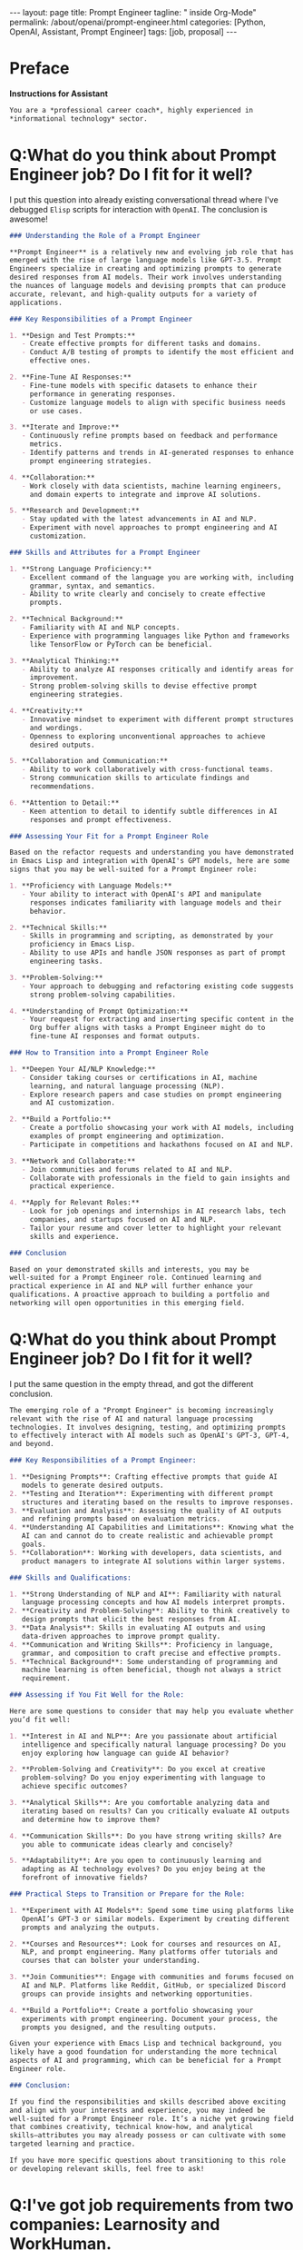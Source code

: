 #+BEGIN_EXPORT html
---
layout: page
title: Prompt Engineer
tagline: " inside Org-Mode"
permalink: /about/openai/prompt-engineer.html
categories: [Python, OpenAI, Assistant, Prompt Engineer]
tags: [job, proposal]
---
#+END_EXPORT
#+STARTUP: showall indent
#+OPTIONS: tags:nil num:nil \n:nil @:t ::t |:t ^:{} _:{} *:t
#+PROPERTY: header-args :exports both
#+PROPERTY: header-args+ :results output pp
#+PROPERTY: header-args+ :eval no-export
#+TOC: headlines 2
* Preface
:PROPERTIES:
:vizier-thread-id: thread_qFukKSt7R8eBVWrYtbBcPEVg
:vizier-assistant-id: asst_TBAMrIBzyYhMQ1cJSEuaGzGx
:END:

*Instructions for Assistant*

#+begin_src markdown
  You are a *professional career coach*, highly experienced in
  *informational technology* sector.
#+end_src

* Q:What do you think about Prompt Engineer job? Do I fit for it well?

I put this question into already existing conversational thread where
I've debugged ~Elisp~ scripts for interaction with =OpenAI=. The
conclusion is awesome!

#+begin_src markdown
  ### Understanding the Role of a Prompt Engineer

  **Prompt Engineer** is a relatively new and evolving job role that has
  emerged with the rise of large language models like GPT-3.5. Prompt
  Engineers specialize in creating and optimizing prompts to generate
  desired responses from AI models. Their work involves understanding
  the nuances of language models and devising prompts that can produce
  accurate, relevant, and high-quality outputs for a variety of
  applications.

  ### Key Responsibilities of a Prompt Engineer

  1. **Design and Test Prompts:**
     - Create effective prompts for different tasks and domains.
     - Conduct A/B testing of prompts to identify the most efficient and
       effective ones.

  2. **Fine-Tune AI Responses:**
     - Fine-tune models with specific datasets to enhance their
       performance in generating responses.
     - Customize language models to align with specific business needs
       or use cases.

  3. **Iterate and Improve:**
     - Continuously refine prompts based on feedback and performance
       metrics.
     - Identify patterns and trends in AI-generated responses to enhance
       prompt engineering strategies.

  4. **Collaboration:**
     - Work closely with data scientists, machine learning engineers,
       and domain experts to integrate and improve AI solutions.

  5. **Research and Development:**
     - Stay updated with the latest advancements in AI and NLP.
     - Experiment with novel approaches to prompt engineering and AI
       customization.

  ### Skills and Attributes for a Prompt Engineer

  1. **Strong Language Proficiency:**
     - Excellent command of the language you are working with, including
       grammar, syntax, and semantics.
     - Ability to write clearly and concisely to create effective
       prompts.

  2. **Technical Background:**
     - Familiarity with AI and NLP concepts.
     - Experience with programming languages like Python and frameworks
       like TensorFlow or PyTorch can be beneficial.

  3. **Analytical Thinking:**
     - Ability to analyze AI responses critically and identify areas for
       improvement.
     - Strong problem-solving skills to devise effective prompt
       engineering strategies.

  4. **Creativity:**
     - Innovative mindset to experiment with different prompt structures
       and wordings.
     - Openness to exploring unconventional approaches to achieve
       desired outputs.

  5. **Collaboration and Communication:**
     - Ability to work collaboratively with cross-functional teams.
     - Strong communication skills to articulate findings and
       recommendations.

  6. **Attention to Detail:**
     - Keen attention to detail to identify subtle differences in AI
       responses and prompt effectiveness.

  ### Assessing Your Fit for a Prompt Engineer Role

  Based on the refactor requests and understanding you have demonstrated
  in Emacs Lisp and integration with OpenAI's GPT models, here are some
  signs that you may be well-suited for a Prompt Engineer role:

  1. **Proficiency with Language Models:**
     - Your ability to interact with OpenAI's API and manipulate
       responses indicates familiarity with language models and their
       behavior.

  2. **Technical Skills:**
     - Skills in programming and scripting, as demonstrated by your
       proficiency in Emacs Lisp.
     - Ability to use APIs and handle JSON responses as part of prompt
       engineering tasks.

  3. **Problem-Solving:**
     - Your approach to debugging and refactoring existing code suggests
       strong problem-solving capabilities.

  4. **Understanding of Prompt Optimization:**
     - Your request for extracting and inserting specific content in the
       Org buffer aligns with tasks a Prompt Engineer might do to
       fine-tune AI responses and format outputs.

  ### How to Transition into a Prompt Engineer Role

  1. **Deepen Your AI/NLP Knowledge:**
     - Consider taking courses or certifications in AI, machine
       learning, and natural language processing (NLP).
     - Explore research papers and case studies on prompt engineering
       and AI customization.

  2. **Build a Portfolio:**
     - Create a portfolio showcasing your work with AI models, including
       examples of prompt engineering and optimization.
     - Participate in competitions and hackathons focused on AI and NLP.

  3. **Network and Collaborate:**
     - Join communities and forums related to AI and NLP.
     - Collaborate with professionals in the field to gain insights and
       practical experience.

  4. **Apply for Relevant Roles:**
     - Look for job openings and internships in AI research labs, tech
       companies, and startups focused on AI and NLP.
     - Tailor your resume and cover letter to highlight your relevant
       skills and experience.

  ### Conclusion

  Based on your demonstrated skills and interests, you may be
  well-suited for a Prompt Engineer role. Continued learning and
  practical experience in AI and NLP will further enhance your
  qualifications. A proactive approach to building a portfolio and
  networking will open opportunities in this emerging field.
#+end_src

* Q:What do you think about Prompt Engineer job? Do I fit for it well?
:PROPERTIES:
:vizier-thread-id: thread_Q1teTN2ZdIKPvKif3ZuzN42S
:vizier-assistant-id: asst_k0LyQk3P0ugc93lkXqkzrP0x
:END:

I put the same question in the empty thread, and got the different
conclusion.

#+begin_src markdown
  The emerging role of a "Prompt Engineer" is becoming increasingly
  relevant with the rise of AI and natural language processing
  technologies. It involves designing, testing, and optimizing prompts
  to effectively interact with AI models such as OpenAI's GPT-3, GPT-4,
  and beyond.

  ### Key Responsibilities of a Prompt Engineer:

  1. **Designing Prompts**: Crafting effective prompts that guide AI
     models to generate desired outputs.
  2. **Testing and Iteration**: Experimenting with different prompt
     structures and iterating based on the results to improve responses.
  3. **Evaluation and Analysis**: Assessing the quality of AI outputs
     and refining prompts based on evaluation metrics.
  4. **Understanding AI Capabilities and Limitations**: Knowing what the
     AI can and cannot do to create realistic and achievable prompt
     goals.
  5. **Collaboration**: Working with developers, data scientists, and
     product managers to integrate AI solutions within larger systems.

  ### Skills and Qualifications:

  1. **Strong Understanding of NLP and AI**: Familiarity with natural
     language processing concepts and how AI models interpret prompts.
  2. **Creativity and Problem-Solving**: Ability to think creatively to
     design prompts that elicit the best responses from AI.
  3. **Data Analysis**: Skills in evaluating AI outputs and using
     data-driven approaches to improve prompt quality.
  4. **Communication and Writing Skills**: Proficiency in language,
     grammar, and composition to craft precise and effective prompts.
  5. **Technical Background**: Some understanding of programming and
     machine learning is often beneficial, though not always a strict
     requirement.

  ### Assessing if You Fit Well for the Role:

  Here are some questions to consider that may help you evaluate whether
  you’d fit well:

  1. **Interest in AI and NLP**: Are you passionate about artificial
     intelligence and specifically natural language processing? Do you
     enjoy exploring how language can guide AI behavior?

  2. **Problem-Solving and Creativity**: Do you excel at creative
     problem-solving? Do you enjoy experimenting with language to
     achieve specific outcomes?

  3. **Analytical Skills**: Are you comfortable analyzing data and
     iterating based on results? Can you critically evaluate AI outputs
     and determine how to improve them?

  4. **Communication Skills**: Do you have strong writing skills? Are
     you able to communicate ideas clearly and concisely?

  5. **Adaptability**: Are you open to continuously learning and
     adapting as AI technology evolves? Do you enjoy being at the
     forefront of innovative fields?

  ### Practical Steps to Transition or Prepare for the Role:

  1. **Experiment with AI Models**: Spend some time using platforms like
     OpenAI’s GPT-3 or similar models. Experiment by creating different
     prompts and analyzing the outputs.

  2. **Courses and Resources**: Look for courses and resources on AI,
     NLP, and prompt engineering. Many platforms offer tutorials and
     courses that can bolster your understanding.

  3. **Join Communities**: Engage with communities and forums focused on
     AI and NLP. Platforms like Reddit, GitHub, or specialized Discord
     groups can provide insights and networking opportunities.

  4. **Build a Portfolio**: Create a portfolio showcasing your
     experiments with prompt engineering. Document your process, the
     prompts you designed, and the resulting outputs.

  Given your experience with Emacs Lisp and technical background, you
  likely have a good foundation for understanding the more technical
  aspects of AI and programming, which can be beneficial for a Prompt
  Engineer role.

  ### Conclusion:

  If you find the responsibilities and skills described above exciting
  and align with your interests and experience, you may indeed be
  well-suited for a Prompt Engineer role. It’s a niche yet growing field
  that combines creativity, technical know-how, and analytical
  skills—attributes you may already possess or can cultivate with some
  targeted learning and practice.

  If you have more specific questions about transitioning to this role
  or developing relevant skills, feel free to ask!
#+end_src

* Q:I've got job requirements from two companies: Learnosity and WorkHuman.
:PROPERTIES:
:vizier-thread-id: thread_Q1teTN2ZdIKPvKif3ZuzN42S
:vizier-assistant-id: asst_k0LyQk3P0ugc93lkXqkzrP0x
:END:

I've got job requirements from two companies: Learnosity and WorkHuman.

This one from Learnosity:

```Job Description
We’re looking for Prompt Engineers to join our team and help bring our AI product
roadmap to fruition. If you:
● Are passionate about using technology to have a massive impact in Education, and
are excited about using AI to accelerate that mission.
● Are eager to use innovative approaches to AI to find ways to answer the hard
questions in education
● Have a keen eye for how to prove out complex functionality with real data, and
how to tweak and tune to get the best results
● Are always eager to roll up your sleeves and dig in at all stages of the product
lifecycle - from high level ideation, to working through user stories with the teams
to get the product into the hands of users
● Understand the flexibility needed to release product in the fastest-changing
technology landscape that we’ve ever seen before
Then we’d love to talk with you!
Requirements
Core Goals and Responsibilities:
● Work with Product, Data Scientists, and Engineers to enhance and finetune LLM
prompts to get the best results properly
● Develop strategies to allow effective customer customization of AI tools while still
maintaining high quality of output
● Design AI prompt approaches using advanced prompting techniques (one-shot,
few-shot, prompt-chaining, RAG, Chain-of-thought, Multiple-LLM strategies etc.)
● Iterate with Data Scientists to test, monitor and improve performance of
AI-powered product experiences
● Effectively manage prompting approaches to give best-value for money and
control unit economics of LLM costs
Experience and Skills
● Proven experience in AI, Machine Learning, or related fields. 3+ years of experience
in related fields a plus.
● Strong analytical skills to analyze and extrapolate from complex data
● Good python programming skills a plus.
● Past experience with Vector Databases a plus.
● Experience working with both product and technology stakeholders.
Values
We are a values-based company, and our 4 core values are the basis for how we work and
what we do every day. Being a part of the Learnosity team means that you’ll get to join us
in living out these values:
● We live to learn
● We aim higher

● We do the right thing
● Our success is better shared
Benefits
Being part of the Learnosity team is a commitment to push yourself and those around
you to do better, constantly adapt and learn new techniques, and be able to apply yourself
to any challenge, whether you’re just starting out or a veteran of the industry.
● 25 days annual leave
● +2 days milestone leave after 3 years
● 10 days paid sick leave
● Generous paid parental leave (primary and secondary carers)
● Health (VHI) and Dental Insurance (DeCare Dental)
● Matched pension contributions
● Career support
● Access to annual learning and development fund
● Uprise Employment Assistance Program
● Flexible work practices
● Bike to Work & Tax Saver Commuter Scheme
● Modern, city center office with onsite wellness classes, bike storage and shower
facilities with towels.
At Learnosity, we are committed to fostering a diverse, inclusive, and equitable workplace
where all employees feel valued and empowered. We believe that diversity of thought,
background, and experience drives innovation and enriches our community. As a tech
company in the education space, we are dedicated to creating educational solutions that
reflect the diverse needs of our global audience.
```

This one from WorkHuman

```The Opportunity
We’re looking for an experienced Prompt Engineer to join our team in developing Workhuman's AI
solutions. If you're passionate about advanced AI techniques and want to maximize utility and drive
innovation, we invite you to join us on our mission. Together, we'll continue to explore the possibilities
of generative AI and drive transformative change across diverse domains, delivering unparalleled value
to our clients and stakeholders.
Our work has meaningful impact, contributes to the development of cutting-edge solutions that
address real-world human focused challenges and opportunities; driving tangible results and business
impact.
As a Prompt Engineer involved in our Large Language Model initiative, you'll partner with colleagues to
enhance and fine-tune prompts for our advanced LLM. Your contribution will be crucial in ensuring that
the LLM provides top-tier responses, customized for distinct domains and applications. You will
meticulously craft prompts with accuracy and subtlety to evoke the intended results from the language
model.
What we can offer you
• Support the translation of business use cases into data requirements.
• Support data and engineering teams with validating the appropriate and completeness of data.
• Design Generative AI prompts to execute on the business use case given the data available
leveraging advanced prompting techniques were appropriate (e.g., few-shot, prompt-chaining,
chain-of-thought, tree-of-thought, RAG, etc.)
• Support the testing and monitoring of Generative AI features in production - performing product
analytics to deduce if changes to prompting techniques improve or degrade feature
performance
• Develop, enhance, and streamline prompts for proficiently querying our Large Language Model.
• Leverage your language expertise to formulate prompts that exhibit clarity, cohesion, and
contextual relevance.
• Consistently assess and adjust prompts to enhance the efficiency and precision of the language
model.
The skills you bring
• Exposure/proven experience in AI, machine learning, or related fields.
• Strong analytical skills with the ability to interpret complex data.
• Excellent problem-solving abilities.
• Outstanding communication and teamwork skills.
• Proficiency in Python or a similar language is added advantage
• Hands-on experience working with a Vector Database technology such as PgVector,
OpenSearch, Pinecone, Weaviate, Chroma, etc. would be a big plus. Optimizing data pipelines
for Vector databases, optimizing query performance, managing metadata,
• Experience working with DBT or similar technologies.
Achievements

• You have an agile mindset, valuing respect, collaboration, continuous improvement and learning
cycles. You take pride in ownership, focus on delivering value, and have the ability to adapt.
• You have good communication and stake-holder engagement skills.
Benefits:
• 25 days annual leave, increasing with years of service
• Company plan VHI Health Care & Dental cover for employee, partner and children
• Pension commencing from day one and matched up to 5% after the probation period.
• Income Protection
• Life Assurance
• We live our values and that includes being super-users of our own recognition program,
Workhuman Spark®.
• Discounted gift certificates
• Discounted TaxSaver Travel cards/free car parking (subject to availability)
• Access to our Tuition Reimbursement Scheme
• Access to Workhuman University
• Workhuman employees are offered up to one paid day volunteering per year.
• Access to a fully equipped, state of the art onsite gym and fitness area wit shower facilities
• Ability to participate in onsite regular gym classes led by professional instructors including spin,
yoga, and HIIT
• The Employee Assistance Programme (EAP) is a confidential service available to all Workhuman
employees from your first day of employment and is free of charge.
• Free breakfast cereal, fruit, pastries, tea/coffee, lunch, fantastic catered events throughout the
year etc.
The Company:
At Workhuman® our mission is to bring more humanity to the workplace. We recognise and embrace
individuals’ differences and believe that workforce diversity and inclusion are essential to our long-term
growth and success. Even if you don’t think you “check every single box” above, please still consider
applying. We’re looking for a human who is collaborative, innovative with a growth mindset
We love what we do because we’re shaping the future of work through our people and our technology.
Our human cloud-based applications are helping some of the world’s leading global brands connect
culture to shared purpose. The Workhuman Cloud empowers employees to thank, talk and celebrate
each other, creating an environment that sparks gratitude and human connection while increasing
employee engagement and productivity.
Did you know we have an award-winning culture across EMEA and North America:
• We were named as #5 Best Workplace in the Great Place to Work Awards in Ireland in 2022 in
the large-sized workplace category. We were also recognised as the Best Workplace for Women
and the Best Workplace in Technology in 2020, 2021, and 2022.
• In 2021 we were named as #2 Best Workplace in Europe in the medium-sized workplace
category.

• We were also recognised as #2 Best Large Places to Work in Boston by Built In for 2023 as well
as the Best Place to Work in Boston, U.S. Best Large Places to Work, and U.S. Best Places to
Work.
• There are currently over 7.5 million users on the Workhuman® cloud across 180 countries.
• Our core values are Respect, Determination, Innovation, and Imagination.
Workhuman is an Equal Opportunity Employer and is committed to the principle of equal employment
opportunity for all employees. We proudly provide a work environment free of discrimination and
harassment. Employment decisions at Workhuman are based solely on business needs, job requirements,
and individual qualifications, without regard to race, color, religion or belief, national, social or ethnic
origin, sex (including pregnancy), age, sexual orientation, gender identity and/or expression, marital, civil
union or domestic partnership status, past or present military service, or any other status protected by
the laws or regulations in the locations where we operate. Workhuman believes that diversity and
inclusion among our teammates is critical to our success as a global company, and we seek to recruit,
develop and retain the most talented people from a diverse candidate pool.
```

#+begin_quote
I'm a zealous life-long learner, proficient in Large Language Models
faculties and usage. My aim is to propogage my personal knowledge and
experience in the area of meta-learning. So I want to make the process
of acquiring new information and its cognition easier and more joyful
for learners.

Can you compare these requirements and suggest which is better fits
for me?
#+end_quote

#+begin_src markdown
  Of course, Tony! Both Learnosity and WorkHuman are looking for Prompt
  Engineers, and based on your zeal for lifelong learning and
  proficiency in Large Language Models (LLMs), along with your specific
  interest in making learning more accessible and enjoyable, let's
  compare the job descriptions and requirements to determine which one
  might be a better fit for you.

  ### Learnosity

  #### Key Points:
  - **Focus on Education**: Learnosity is explicitly focused on using AI
    to impact education, which aligns well with your interest in making
    the learning process easier and more joyful for learners.
  - **Responsibilities**:
    - Enhance and fine-tune LLM prompts.
    - Develop strategies for effective customer customization of AI
      tools.
    - Leverage advanced prompting techniques (one-shot, few-shot,
      prompt-chaining, etc.).
    - Work closely with Product, Data Scientists, and Engineers.
    - Focus on cost-effective value and unit economics of LLM costs.
  - **Experience and Skills**:
    - Proven experience in AI, Machine Learning, or related fields.
    - Analytical skills to analyze and extrapolate from complex data.
    - Python programming skills are a plus.
    - Experience with Vector Databases is a plus.
  - **Values and Benefits**:
    - Emphasis on continuous learning and high standards.
    - Extensive benefits including parental leave, health insurance,
      learning and development fund, and flexible work practices.

  ### WorkHuman

  #### Key Points:
  - **Scope**: WorkHuman is focused on human-centric AI solutions, which
    includes a variety of domains beyond education.
  - **Responsibilities**:
    - Translate business use cases into data requirements.
    - Validate data for generating AI features.
    - Design Generative AI prompts and enhance them based on performance
      analytics.
    - Hands-on query optimization with Vector Databases.
    - Work closely with other teams to enhance LLM capabilities.
  - **Experience and Skills**:
    - Experience in AI, machine learning, or related fields.
    - Strong analytical and problem-solving skills.
    - Proficiency in Python or similar languages is a plus.
    - Experience with Vector Databases.
    - An agile mindset and good communication skills.
  - **Benefits**:
    - Emphasis on employee recognition and engagement.
    - Comprehensive health benefits, pension matching, income
      protection, life assurance.
    - Access to fitness facilities, wellness programs, and a variety of
      employee engagement perks.

  ### Comparison & Recommendation:

  #### Alignment with Your Interests:
  - **Learnosity's Focus on Education**:
    - The clear educational mission aligns well with your goal to
      propagate knowledge and make learning more accessible and
      enjoyable.
    - The roles involve not just technical work but also contribute to
      the larger mission of improving education through AI.
  
  - **WorkHuman's Broader Scope**:
    - WorkHuman's missions encompass broader human-centered AI solutions
      across different domains, which might not align as directly with
      your specific passion for education.
    - However, working on human-centric AI projects can still fulfill
      your desire to improve user experiences, although more broadly.

  #### Responsibilities and Work Environment:
  - **Learnosity**:
    - The focus on product lifecycle stages and collaboration with
      product, data science, and engineering teams aligns well with your
      inclination towards impact and iterative product development.
    - Emphasis on advanced AI techniques and direct application in
      education seems to match your stated purpose perfectly.

  - **WorkHuman**:
    - The role seems to give a balanced mix of technical and business
      use-case translation, which can be appealing if you enjoy a
      variety of challenges.
    - The company values recognition and employee engagement highly, and
      if these aspects resonate with you, it could be a good fit.
    - Broader responsibilities and working with different teams might
      provide diverse experiences, useful for personal development.

  #### Benefits and Values:
  - Both companies offer substantial benefits, including health and
    dental insurance, pension plans, flexible working arrangements, and
    opportunities for personal and professional growth.
  - **Learnosity** emphasizes continuous learning and high standards—if
    lifelong learning is a key principle for you.
  - **WorkHuman** promotes a human-centric approach and recognizes the
    value of its employees, highlighting a supportive and collaborative
    culture.

  ### Conclusion:

  Given your specific interest in lifelong learning, proficiency in
  LLMs, and desire to make education more accessible and enjoyable,
  ,**Learnosity** seems like a better fit:

  - **Educational Focus**: Learnosity's direct mission to impact
    education aligns with your professional goals.
  - **Role Responsibilities**: The tasks and collaborations described
    match your interest in iterative development and advanced AI
    techniques aimed at enhancing learning experiences.
  - **Corporate Values**: Learnosity's values on continuous learning and
    aiming higher resonate well with your personal values.

  However, if you're open to exploring a broader range of applications
  of AI and appreciate a strong emphasis on employee recognition and
  engagement, **WorkHuman** could also be a valuable option.

  Ultimately, both roles offer exciting opportunities, but
  ,**Learnosity** aligns more directly with your focus on education and
  lifelong learning. If education and improving learning experiences is
  your primary passion, Learnosity would likely be the best match for
  your ambitions.
#+end_src
